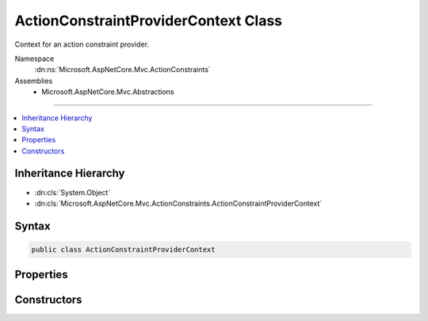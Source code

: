

ActionConstraintProviderContext Class
=====================================






Context for an action constraint provider.


Namespace
    :dn:ns:`Microsoft.AspNetCore.Mvc.ActionConstraints`
Assemblies
    * Microsoft.AspNetCore.Mvc.Abstractions

----

.. contents::
   :local:



Inheritance Hierarchy
---------------------


* :dn:cls:`System.Object`
* :dn:cls:`Microsoft.AspNetCore.Mvc.ActionConstraints.ActionConstraintProviderContext`








Syntax
------

.. code-block:: csharp

    public class ActionConstraintProviderContext








.. dn:class:: Microsoft.AspNetCore.Mvc.ActionConstraints.ActionConstraintProviderContext
    :hidden:

.. dn:class:: Microsoft.AspNetCore.Mvc.ActionConstraints.ActionConstraintProviderContext

Properties
----------

.. dn:class:: Microsoft.AspNetCore.Mvc.ActionConstraints.ActionConstraintProviderContext
    :noindex:
    :hidden:

    
    .. dn:property:: Microsoft.AspNetCore.Mvc.ActionConstraints.ActionConstraintProviderContext.Action
    
        
    
        
        The :any:`Microsoft.AspNetCore.Mvc.Abstractions.ActionDescriptor` for which constraints are being created.
    
        
        :rtype: Microsoft.AspNetCore.Mvc.Abstractions.ActionDescriptor
    
        
        .. code-block:: csharp
    
            public ActionDescriptor Action
            {
                get;
            }
    
    .. dn:property:: Microsoft.AspNetCore.Mvc.ActionConstraints.ActionConstraintProviderContext.HttpContext
    
        
    
        
        The :any:`Microsoft.AspNetCore.Http.HttpContext` associated with the request.
    
        
        :rtype: Microsoft.AspNetCore.Http.HttpContext
    
        
        .. code-block:: csharp
    
            public HttpContext HttpContext
            {
                get;
            }
    
    .. dn:property:: Microsoft.AspNetCore.Mvc.ActionConstraints.ActionConstraintProviderContext.Results
    
        
    
        
        The list of :any:`Microsoft.AspNetCore.Mvc.ActionConstraints.ActionConstraintItem` objects.
    
        
        :rtype: System.Collections.Generic.IList<System.Collections.Generic.IList`1>{Microsoft.AspNetCore.Mvc.ActionConstraints.ActionConstraintItem<Microsoft.AspNetCore.Mvc.ActionConstraints.ActionConstraintItem>}
    
        
        .. code-block:: csharp
    
            public IList<ActionConstraintItem> Results
            {
                get;
            }
    

Constructors
------------

.. dn:class:: Microsoft.AspNetCore.Mvc.ActionConstraints.ActionConstraintProviderContext
    :noindex:
    :hidden:

    
    .. dn:constructor:: Microsoft.AspNetCore.Mvc.ActionConstraints.ActionConstraintProviderContext.ActionConstraintProviderContext(Microsoft.AspNetCore.Http.HttpContext, Microsoft.AspNetCore.Mvc.Abstractions.ActionDescriptor, System.Collections.Generic.IList<Microsoft.AspNetCore.Mvc.ActionConstraints.ActionConstraintItem>)
    
        
    
        
        Creates a new :any:`Microsoft.AspNetCore.Mvc.ActionConstraints.ActionConstraintProviderContext`\.
    
        
    
        
        :param context: The :any:`Microsoft.AspNetCore.Http.HttpContext` associated with the request.
        
        :type context: Microsoft.AspNetCore.Http.HttpContext
    
        
        :param action: The :any:`Microsoft.AspNetCore.Mvc.Abstractions.ActionDescriptor` for which constraints are being created.
        
        :type action: Microsoft.AspNetCore.Mvc.Abstractions.ActionDescriptor
    
        
        :param items: The list of :any:`Microsoft.AspNetCore.Mvc.ActionConstraints.ActionConstraintItem` objects.
        
        :type items: System.Collections.Generic.IList<System.Collections.Generic.IList`1>{Microsoft.AspNetCore.Mvc.ActionConstraints.ActionConstraintItem<Microsoft.AspNetCore.Mvc.ActionConstraints.ActionConstraintItem>}
    
        
        .. code-block:: csharp
    
            public ActionConstraintProviderContext(HttpContext context, ActionDescriptor action, IList<ActionConstraintItem> items)
    

